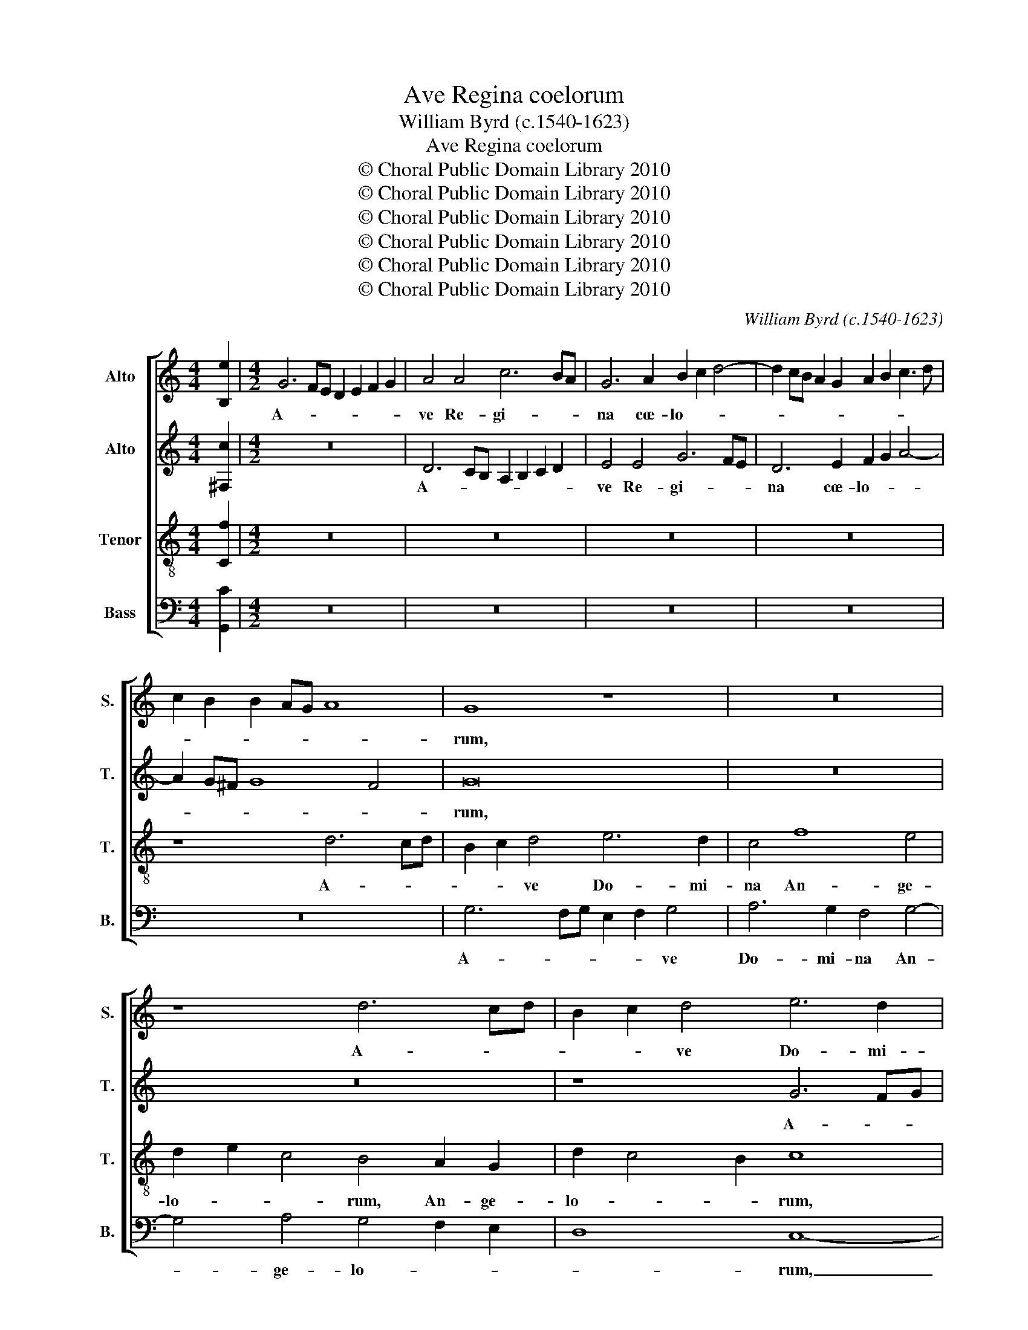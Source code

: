 X:1
T:Ave Regina coelorum
T:William Byrd (c.1540-1623)
T:Ave Regina coelorum
T:© Choral Public Domain Library 2010
T:© Choral Public Domain Library 2010
T:© Choral Public Domain Library 2010
T:© Choral Public Domain Library 2010
T:© Choral Public Domain Library 2010
T:© Choral Public Domain Library 2010
C:William Byrd (c.1540-1623)
Z:© Choral Public Domain Library 2010
%%score [ 1 2 3 4 ]
L:1/8
M:4/4
K:C
V:1 treble nm="Alto" snm="S."
V:2 treble transpose=-12 nm="Alto" snm="T."
V:3 treble-8 transpose=-12 nm="Tenor" snm="T."
V:4 bass nm="Bass" snm="B."
V:1
 [B,e]2 |[M:4/2] G6 FE D2 E2 F2 G2 | A4 A4 c6 BA | G6 A2 B2 c2 d4- | d2 cB A2 G2 A2 B2 c3 d | %5
w: |A- * * * * * *|ve Re- gi- * *|na cœ- lo- * *||
 c2 B2 B2 AG A8 | G8 z8 | z16 | z8 d6 cd | B2 c2 d4 e6 d2 | c4 c6 B2 A4 | d4 e4 c6 A2 | %12
w: |rum,||A- * *|* * ve Do- mi-|na, Do- mi- na|An- ge- lo- *|
 B2 AG d2 c4 BA B4 | c8 A6 GA | B2 A2 A4 B6 AB | c2 B2 B4 z8 | G6 FE D2 C2 B,4 | d6 cB A2 G2 ^F4 | %18
w: |rum, Sal- * *|* * ve, Sal- * *|* * ve|ra- * * * * dix,|ra- * * * * dix,|
 z8 G4 A4 | B4 G4 z8 | z8 B4 c4 | d4 B4 A2 G2 F2 E2 | D4 z4 z8 | z8 z4 A4- | A4 A4 ^F4 D4 | %25
w: sal- ve|por- ta,|sal- ve|por- ta, por- * * *|ta,|ex|_ qua mun- do|
 d8 B4 c4- | c2 B2 B2 AG A8 | G4 B6 c2 B2 G2 | B3 c d4 A8 | z4 B8 G4 | A2 G2 G8 ^F4 | G16 | z16 | %33
w: lux est or-||ta, lux est or- *|* * * ta,|lux est|or- * * *|ta.||
 z8 z4 e4- | e2 d2 d6 c2 c4- | c4 B4 c8 | G8 F6 G2 | A6 G2 F2 G2 A2 B2 | c8 B8 | z8 z4 d4- | %40
w: Gau-|* de Vir- go glo-|* ri- o-|sa, gau- de|Vir- go glo- ri- o- *|* sa,|su-|
 d4 e4 d4 c4 | d6 c2 B4 G4 | z16 | z4 B8 c4 | B4 A4 B6 A2 | G4 E4 z8 | d8 e8 | d12 ^c4 | d6 c2 B8 | %49
w: * per om- nes|spe- ci- o- sa,||su- per|om- nes spe- ci-|o- sa,|su- per|om- nes|spe- ci- o-|
 A8 z4 A4- | A2 B2 c2 B2 A2 G2 A4- | A4 ^G4 A8 | z4 B6 c2 d4- | d2 c2 B2 A2 B2 A2 ^G2 ^F2 | %54
w: sa, va-||* * le,|va- * *||
 ^G2 A4 G2 A8 | z8 B8 | c4 c2 B2 A8 | B8 z4 E4 | F4 F2 E2 D8 | E16 | z4 E8 F4 | G4 A4 B8 | %62
w: * * * le,|O|val- de de- co-|ra, O|val- de de- co-|ra,|et pro|no- bis Chri-|
 A4 G4 c8- | c8 B8 | z16 | z4 G8 A4 | B4 c4 d8 | c4 B4 e8 | d8 A4 c4- | c4 B2 A2 G4 F2 E2 | %70
w: stum ex- o-|* ra,||et pro|no- bis Chri-|stum ex- o-|ra, ex- o-||
 D8 z4 E4- | E4 ^F4 G6 A2 | B4 A2 G2 d6 c2 | B4 A2 G2 ^F2 G2 A2 G2 | ^F8 G4 E4 | F8 E8 | %76
w: ra, et|_ pro no- bis|Chri- stum ex- o- *||* ra, ex-|o- ra,|
 z4 A4 d6 cB | A2 G2 ^F2 E2 F4 G4 | A4 D4 A6 G2 | ^F2 EF G8 F4 | !fermata!G16 |] %81
w: ex- o- * *||ra, ex- o- *||ra.|
V:2
 [^F,c]2 |[M:4/2] z16 | D6 CB, A,2 B,2 C2 D2 | E4 E4 G6 FE | D6 E2 F2 G2 A4- | A2 G^F G8 F4 | G16 | %7
w: ||A- * * * * * *|ve Re- gi- * *|na cœ- lo- * *||rum,|
 z16 | z16 | z8 G6 FG | E2 F2 G4 A6 G2 | F4 G8 ^F4 | G4 F2 E2 D8 | C8 D8- | D4 D4 D6 CD | %15
w: ||A- * *|* * ve Do- mi-|na An- ge-|lo- * * *|rum, Sal-|* ve, Sal- * *|
 E2 D2 D4 G6 FE | D2 C2 B,4 G6 FE | D2 C2 B,4 D6 CB, | A,2 G,2 ^F,4 z8 | z8 G,4 A,4 | B,4 G,4 z8 | %21
w: * * ve ra- * *|* * dix, ra- * *|* * dix, ra- * *|* * dix,|sal- ve|por- ta,|
 D4 E4 F4 D4 | F4 G4 A6 GF | E2 D2 E2 G2 ^F8- | F8 z8 | z16 | z4 D8 D4 | B,4 G,4 G8 | %28
w: sal- ve por- ta,|sal- ve por- * *|* * * * ta,|_||ex qua|mun- do lux|
 D4 ^F6 G2 F2 D2 | ^F4 G4 D4 E4 | D4 D6 CB, A,2 C2 | B,8 z4 E4- | E2 D2 D6 C2 C4- | C4 B,4 C8 | %34
w: est or- * * *|* * ta, lux|est or- * * * *|ta. Gau-|* de Vir- go glo-|* ri- o-|
 G,16 | z8 z4 F4- | F2 E2 E6 D2 D4- | D4 ^C4 D8 | C4 C2 D2 E2 F2 G2 A2 | G8 ^F8 | z4 G8 A4 | %41
w: sa,|gau-|* de Vir- go glo-|* ri- o-|sa, glo- ri- o- * * *|* sa,|su- per|
 G4 ^F4 G6 G,2 | B,2 A,B, C2 A,2 B,4 z4 | z4 G8 A4 | G4 ^F4 G6 =F2 | E4 C4 D6 C2 | B,4 G,4 G6 A2 | %47
w: om- nes spe- ci-|o- * * * * sa,|su- per|om- nes spe- ci-|o- sa, spe- ci-|o- sa, su- per|
 ^F4 D4 z4 A4- | A2 G2 G8 ^F2 E2 | ^F8 z4 =F4- | F2 G2 A2 G2 F2 E2 D2 C2 | B,2 A,2 B,4 A,8 | %52
w: om- nes spe-|* ci- o- * *|sa, va-||* * * le,|
 z8 D6 E2 | F2 E2 D2 C2 D2 C2 B,2 A,2 | B,8 A,4 A,4 | B,4 B,2 A,2 ^G,2 A,4 G,2 | A,4 E4 F4 F2 E2 | %57
w: va- *||* le, O|val- de de- co- * *|ra, O val- de de-|
 D8 C4 C4 | D4 D2 C2 B,2 A,G, D4- | D4 C4 B,8 | z4 C8 D4 | E4 ^F4 G4 D2 E2 | %62
w: co- ra, O|val- de de- co- * * *|* * ra,|et pro|no- bis Chri- stum ex-|
 F4 E2 D2 C2 B,2 A,2 B,2 | C8 z4 D4 | A4 G8 ^F4 | G4 D4 E6 F2 | G4 C4 F3 E D2 G2 | %67
w: o- * * * * * *|ra, ex-|o- * *|ra, ex- o- *|ra, ex- o- * * *|
 E2 F2 G6 G,2 C4- | C4 B,4 C4 E4- | E4 ^F4 G4 A4 | B8 A4 G4 | c8 B4 D4 | G4 F2 E2 D2 C2 B,2 CD | %73
w: |* * ra, et|_ pro no- bis|Chri- stum ex-|o- ra, ex-|o- * * * * * * *|
 E8 z4 E4 | D8 G,8 | A,4 D8 ^C4 | D8 z4 D4 | ^F2 G2 A8 D2 E2 | ^F16 | z4 B,4 D6 C2 | %80
w: ra, ex-|o- ra,|ex- o- *|ra, ex-|o- * * * *|ra,|ex- o- *|
 !fermata!B,16 |] %81
w: ra.|
V:3
 [Cf]2 |[M:4/2] z16 | z16 | z16 | z16 | z8 d6 cd | B2 c2 d4 e6 d2 | c4 f8 e4 | d2 e2 c4 B4 A2 G2 | %9
w: |||||A- * *|* * ve Do- mi-|na An- ge-|lo- * * rum, An- ge-|
 d2 c4 B2 c8 | z8 f6 e2 | d4 c2 B2 A8 | G16 | z8 ^F6 EF | G2 ^F2 F4 G8- | G4 G4 B6 dc | %16
w: lo- * * rum,|Do- mi-|na An- ge- lo-|rum,|Sal- * *|* * ve, Sal-|* ve ra- * *|
 B2 A2 G4 B6 dc | B2 A2 G4 ^F3 G AD d2- | d2 cB A4 z8 | z8 E4 ^F4 | G12 E4 | G8 A4 d4- | %22
w: * * dix, ra- * *|* * dix, ra- * * * *|* * * dix,|sal- ve|por- ta,|sal- ve por-|
 d4 c2 B2 A4 d4- | d4 ^c4 d8 | z4 A8 A4 | ^F4 D4 G6 C2 | E2 ^F2 G6 FE F4 | G8 z4 G4- | %28
w: |* * ta,|ex qua|mun- do lux est|or- * * * * *|ta, ex|
 G4 A4 ^F4 D4 | d8 B4 c4- | c2 B2 B2 AG A8 | G16 | z16 | F6 G2 A6 G2 | G6 F2 E8 | D8 A6 B2 | %36
w: _ qua mun- do|lux est or-||ta.||Gau- de Vir- go|glo- ri- o-|sa, gau- de|
 c6 G2 A4 _B4 | A8 D4 f4- | f2 e2 e6 d2 d4- | d4 ^c4 d8 | G8 z8 | z4 d8 e4 | d4 c4 d6 c2 | %43
w: Vir- go glo- ri-|o- sa, gau-|* de Vir- go glo-|* ri- o-|sa,|su- per|om- nes spe- ci-|
 B4 G4 z8 | z8 z4 B4- | B4 c4 B4 A4 | z4 B8 c4 | A8 G4 A3 G | ^F4 D4 d4 d4 | d8 A8- | A8 z8 | %51
w: o- sa,|su-|* per om- nes,|su- per|om- nes spe- ci-|o- sa, spe- ci-|o- sa,|_|
 d6 e2 f2 e2 d2 c2 | d2 c2 B2 A2 ^G2 A4 G2 | A8 z8 | z8 c8 | d4 d2 c2 B8 | A8 F4 A4- | A4 ^G4 A8 | %58
w: va- * * * * *||le,|O|val- de de- co-|ra, de- co-|* * ra,|
 D4 d4 d2 c2 B2 AG | B4 A8 ^G4 | A4 A4 c8- | c4 A4 G8 | z4 E8 F4 | G4 A4 B4 A2 G2 | c16 | B8 z8 | %66
w: O val- de de- co- * *||ra, de- co-|* * ra,|et pro|no- bis Chri- stum ex-|o-|ra,|
 z4 A8 B4 | c4 d4 e4 d2 c2 | f8 e4 c4 | e4 d2 c2 B4 z4 | B4 d8 B4 | A6 Bc d8 | z8 G6 A2 | %73
w: et pro|no- bis Chri- stum ex-|o- ra, ex-|o- * * ra,|ex- o- *|* * * ra,|et pro|
 B4 c4 d4 c2 B2 | A4 d8 ^c4 | d4 D4 A6 G2 | ^F2 E2 F8 G4 | z4 A4 d6 cB | A2 G2 ^F2 E2 D4 A4 | %79
w: no- bis Chri- stum ex-|o- * *|ra, ex- o- *|* * * ra,|ex- o- * *|* * * * ra, ex-|
 d6 cB A2 G2 A4 | !fermata!G16 |] %81
w: o- * * * * *|ra.|
V:4
 [G,,C]2 |[M:4/2] z16 | z16 | z16 | z16 | z16 | G,6 F,G, E,2 F,2 G,4 | A,6 G,2 F,4 G,4- | %8
w: ||||||A- * * * * ve|Do- mi- na An-|
 G,4 A,4 G,4 F,2 E,2 | D,8 C,8- | C,8 z8 | z16 | z16 | z8 D,8- | D,4 D,4 G,,8 | G,,8 G,,8 | %16
w: * ge- lo- * *|* rum,|_|||Sal-|* ve ra-|dix, Sal-|
 G,,8 G,,8 | G,,8 D,8 | D,8 E,4 ^F,4 | G,12 D,4 | z8 G,,4 A,,4 | B,,4 G,,4 D,8- | %22
w: ve ra-|dix, ra-|dix, sal- ve|por- ta,|sal- ve|por- ta, sal-|
 D,4 E,4 F,2 E,2 F,2 G,2 | A,8 D,8- | D,8 D,8 | D,4 B,,4 G,,4 E,4- | E,4 B,,4 D,8 | E,16 | %28
w: * ve por- * * *|* ta,|_ ex|qua mun- do lux|_ est or-|ta,|
 z4 D,8 D,4 | B,,4 G,,4 G,4 E,4 | ^F,4 G,4 D,8 | z8 E,6 F,2 | G,6 F,2 F,6 E,2 | D,8 C,4 C,4- | %34
w: ex qua|mun- do lux est|or- * ta.|Gau- de|Vir- go glo- ri-|o- sa, glo-|
 C,4 B,,4 C,8 | G,,8 z8 | z16 | z8 F,6 G,2 | A,6 G,2 G,6 F,2 | E,8 D,8 | z16 | z8 G,8- | %42
w: * ri- o-|sa,||gau- de|Vir- go glo- ri-|o- sa,||su-|
 G,4 A,4 G,4 ^F,4 | G,6 F,2 E,4 C,4 | z8 z4 G,4- | G,4 A,4 G,4 ^F,4 | G,6 F,2 E,4 C,4 | %47
w: * per om- nes|spe- ci- o- sa,|su-|* per om- nes|spe- ci- o- sa,|
 D,6 C,2 B,,4 A,,4 | B,,6 A,,2 G,,2 A,,2 B,,2 G,,2 | D,16 | z16 | z8 D,6 E,2 | %52
w: spe- ci- o- sa,|spe- ci- o- * * *|sa,||va- *|
 F,2 E,2 D,2 C,2 B,,2 A,,2 B,,4 | A,,8 z8 | E,8 F,4 F,2 E,2 | D,8 E,8 | z4 C,4 D,4 D,2 C,2 | %57
w: |le,|O val- de de-|co- ra,|O val- de de-|
 B,,8 A,,8 | z4 D,4 G,4 G,2 F,2 | E,16 | A,,16 | z16 | z4 C,8 D,4 | E,4 ^F,4 G,8 | F,4 E,4 A,8 | %65
w: co- ra,|O val- de de-|co-|ra,||et pro|no- bis Chri-|stum ex- o-|
 G,4 G,4 C6 B,A, | G,4 F,2 E,2 D,4 G,4 | A,4 G,4 C,8 | z8 A,,6 B,,2 | C,4 D,4 E,4 D,2 C,2 | %70
w: ra, ex- o- * *|* * * ra, ex-|o- * ra,|et pro|no- bis Chri- stum ex-|
 G,6 F,E, F,2 D,2 E,2 D,2 | C,2 B,,2 A,,4 G,,8- | G,,8 z4 G,,4- | G,,4 A,,4 B,,4 C,4 | %74
w: o- * * * * * *|* * * ra,|_ et|_ pro no- bis|
 D,4 C,2 B,,2 E,8 | D,8 z4 A,,4 | D,6 C,2 B,,2 A,,2 B,,2 C,2 | D,8 z4 G,,4 | D,16- | D,16 | %80
w: Chri- stum ex- o-|ra, ex-|o- * * * * *|ra, ex-|o-||
 !fermata!G,,16 |] %81
w: ra.|

